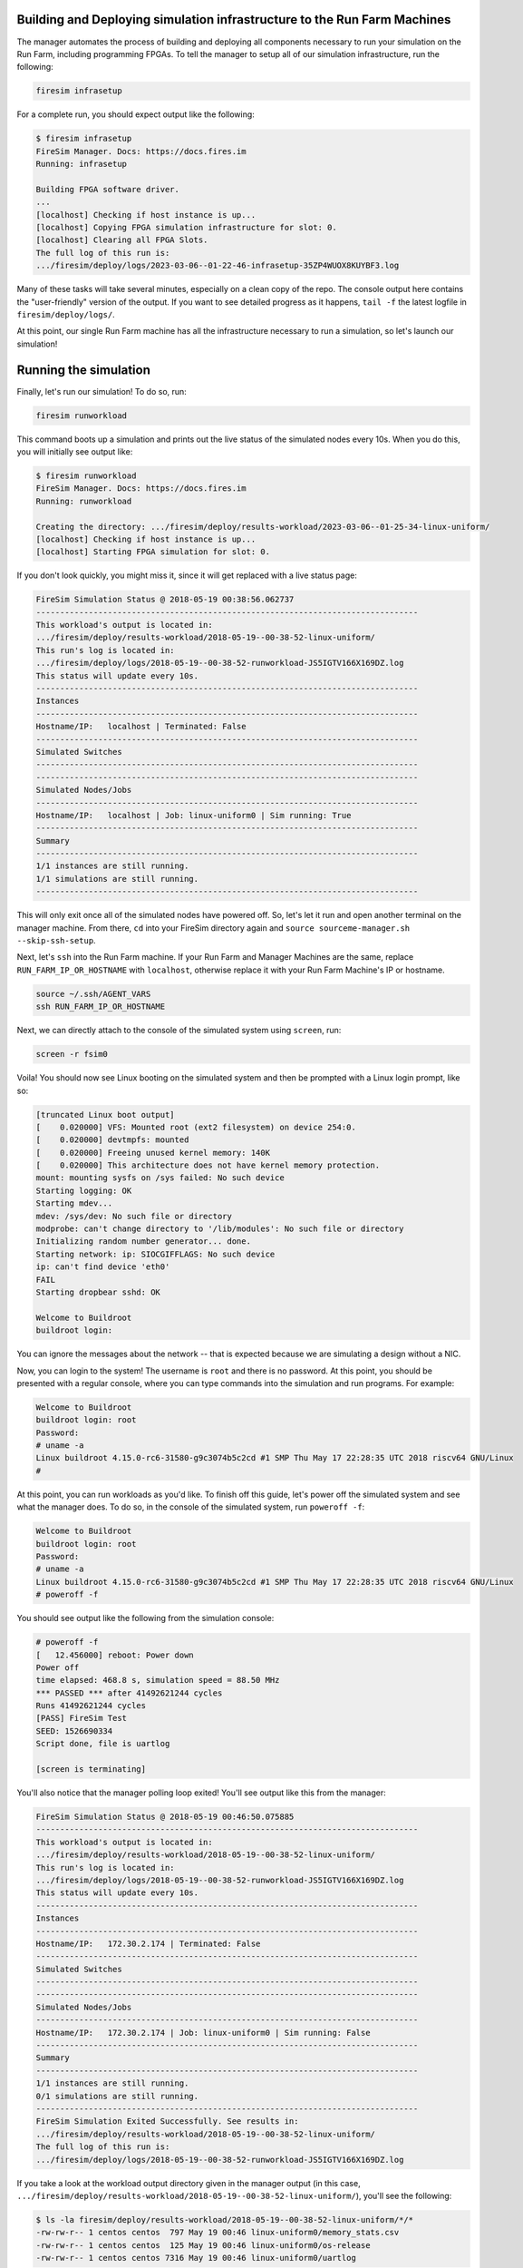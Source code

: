 Building and Deploying simulation infrastructure to the Run Farm Machines
----------------------------------------------------------------------------------

The manager automates the process of building and deploying all
components necessary to run your simulation on the Run Farm, including
programming FPGAs. To tell the manager to setup all of our simulation
infrastructure, run the following:

.. code-block:: bash

        firesim infrasetup


For a complete run, you should expect output like the following:

.. code-block:: bash

        $ firesim infrasetup
        FireSim Manager. Docs: https://docs.fires.im
        Running: infrasetup

        Building FPGA software driver.
        ...
        [localhost] Checking if host instance is up...
        [localhost] Copying FPGA simulation infrastructure for slot: 0.
        [localhost] Clearing all FPGA Slots.
        The full log of this run is:
        .../firesim/deploy/logs/2023-03-06--01-22-46-infrasetup-35ZP4WUOX8KUYBF3.log

Many of these tasks will take several minutes, especially on a clean copy of
the repo.  The console output here contains the "user-friendly" version of the
output. If you want to see detailed progress as it happens, ``tail -f`` the
latest logfile in ``firesim/deploy/logs/``.

At this point, our single Run Farm machine has all the infrastructure
necessary to run a simulation, so let's launch our simulation!

Running the simulation
-----------------------------------------

Finally, let's run our simulation! To do so, run:

.. code-block:: bash

        firesim runworkload


This command boots up a simulation and prints out the live status of the simulated
nodes every 10s. When you do this, you will initially see output like:

.. code-block:: bash

        $ firesim runworkload
        FireSim Manager. Docs: https://docs.fires.im
        Running: runworkload

        Creating the directory: .../firesim/deploy/results-workload/2023-03-06--01-25-34-linux-uniform/
        [localhost] Checking if host instance is up...
        [localhost] Starting FPGA simulation for slot: 0.

If you don't look quickly, you might miss it, since it will get replaced with a
live status page:

.. code-block:: text

        FireSim Simulation Status @ 2018-05-19 00:38:56.062737
        --------------------------------------------------------------------------------
        This workload's output is located in:
        .../firesim/deploy/results-workload/2018-05-19--00-38-52-linux-uniform/
        This run's log is located in:
        .../firesim/deploy/logs/2018-05-19--00-38-52-runworkload-JS5IGTV166X169DZ.log
        This status will update every 10s.
        --------------------------------------------------------------------------------
        Instances
        --------------------------------------------------------------------------------
        Hostname/IP:   localhost | Terminated: False
        --------------------------------------------------------------------------------
        Simulated Switches
        --------------------------------------------------------------------------------
        --------------------------------------------------------------------------------
        Simulated Nodes/Jobs
        --------------------------------------------------------------------------------
        Hostname/IP:   localhost | Job: linux-uniform0 | Sim running: True
        --------------------------------------------------------------------------------
        Summary
        --------------------------------------------------------------------------------
        1/1 instances are still running.
        1/1 simulations are still running.
        --------------------------------------------------------------------------------


This will only exit once all of the simulated nodes have powered off. So, let's let it
run and open another terminal on the manager machine. From there, ``cd`` into
your FireSim directory again and ``source sourceme-manager.sh --skip-ssh-setup``.

Next, let's ``ssh`` into the Run Farm machine. If your Run Farm and Manager Machines are
the same, replace ``RUN_FARM_IP_OR_HOSTNAME`` with ``localhost``, otherwise replace it
with your Run Farm Machine's IP or hostname.

.. code-block:: bash

        source ~/.ssh/AGENT_VARS
        ssh RUN_FARM_IP_OR_HOSTNAME

Next, we can directly attach to the console of the simulated system using ``screen``, run:

.. code-block:: bash

        screen -r fsim0

Voila! You should now see Linux booting on the simulated system and then be prompted
with a Linux login prompt, like so:


.. code-block:: bash

        [truncated Linux boot output]
        [    0.020000] VFS: Mounted root (ext2 filesystem) on device 254:0.
        [    0.020000] devtmpfs: mounted
        [    0.020000] Freeing unused kernel memory: 140K
        [    0.020000] This architecture does not have kernel memory protection.
        mount: mounting sysfs on /sys failed: No such device
        Starting logging: OK
        Starting mdev...
        mdev: /sys/dev: No such file or directory
        modprobe: can't change directory to '/lib/modules': No such file or directory
        Initializing random number generator... done.
        Starting network: ip: SIOCGIFFLAGS: No such device
        ip: can't find device 'eth0'
        FAIL
        Starting dropbear sshd: OK

        Welcome to Buildroot
        buildroot login:


You can ignore the messages about the network -- that is expected because we
are simulating a design without a NIC.

Now, you can login to the system! The username is ``root`` and there is no password.
At this point, you should be presented with a regular console,
where you can type commands into the simulation and run programs. For example:

.. code-block:: bash

        Welcome to Buildroot
        buildroot login: root
        Password:
        # uname -a
        Linux buildroot 4.15.0-rc6-31580-g9c3074b5c2cd #1 SMP Thu May 17 22:28:35 UTC 2018 riscv64 GNU/Linux
        #


At this point, you can run workloads as you'd like. To finish off this guide,
let's power off the simulated system and see what the manager does. To do so,
in the console of the simulated system, run ``poweroff -f``:


.. code-block:: bash

        Welcome to Buildroot
        buildroot login: root
        Password:
        # uname -a
        Linux buildroot 4.15.0-rc6-31580-g9c3074b5c2cd #1 SMP Thu May 17 22:28:35 UTC 2018 riscv64 GNU/Linux
        # poweroff -f

You should see output like the following from the simulation console:

.. code-block:: bash

        # poweroff -f
        [   12.456000] reboot: Power down
        Power off
        time elapsed: 468.8 s, simulation speed = 88.50 MHz
        *** PASSED *** after 41492621244 cycles
        Runs 41492621244 cycles
        [PASS] FireSim Test
        SEED: 1526690334
        Script done, file is uartlog

        [screen is terminating]


You'll also notice that the manager polling loop exited! You'll see output like this
from the manager:

.. code-block:: text

        FireSim Simulation Status @ 2018-05-19 00:46:50.075885
        --------------------------------------------------------------------------------
        This workload's output is located in:
        .../firesim/deploy/results-workload/2018-05-19--00-38-52-linux-uniform/
        This run's log is located in:
        .../firesim/deploy/logs/2018-05-19--00-38-52-runworkload-JS5IGTV166X169DZ.log
        This status will update every 10s.
        --------------------------------------------------------------------------------
        Instances
        --------------------------------------------------------------------------------
        Hostname/IP:   172.30.2.174 | Terminated: False
        --------------------------------------------------------------------------------
        Simulated Switches
        --------------------------------------------------------------------------------
        --------------------------------------------------------------------------------
        Simulated Nodes/Jobs
        --------------------------------------------------------------------------------
        Hostname/IP:   172.30.2.174 | Job: linux-uniform0 | Sim running: False
        --------------------------------------------------------------------------------
        Summary
        --------------------------------------------------------------------------------
        1/1 instances are still running.
        0/1 simulations are still running.
        --------------------------------------------------------------------------------
        FireSim Simulation Exited Successfully. See results in:
        .../firesim/deploy/results-workload/2018-05-19--00-38-52-linux-uniform/
        The full log of this run is:
        .../firesim/deploy/logs/2018-05-19--00-38-52-runworkload-JS5IGTV166X169DZ.log


If you take a look at the workload output directory given in the manager output (in this case, ``.../firesim/deploy/results-workload/2018-05-19--00-38-52-linux-uniform/``), you'll see the following:

.. code-block:: bash

        $ ls -la firesim/deploy/results-workload/2018-05-19--00-38-52-linux-uniform/*/*
        -rw-rw-r-- 1 centos centos  797 May 19 00:46 linux-uniform0/memory_stats.csv
        -rw-rw-r-- 1 centos centos  125 May 19 00:46 linux-uniform0/os-release
        -rw-rw-r-- 1 centos centos 7316 May 19 00:46 linux-uniform0/uartlog

What are these files? They are specified to the manager in a configuration file
(:gh-file-ref:`deploy/workloads/linux-uniform.json`) as files that we want
automatically copied back from the Run Farm Machine into the ``results-workload`` directory on our manager machine, which is
useful for running benchmarks automatically. The
:ref:`defining-custom-workloads` section describes this process in detail.

Congratulations on running your first FireSim simulation! At this point, you can
check-out some of the advanced features of FireSim in the sidebar to the left.
For example, we expect that many people will be interested in the ability to
automatically run the SPEC17 benchmarks: :ref:`spec-2017`.

Click Next if you'd like to continue on to building your own bitstreams.

